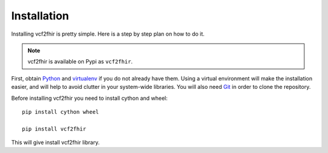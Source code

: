 Installation
============

Installing vcf2fhir is pretty simple. Here is a step by step plan on how to do it.

.. note::
    vcf2fhir is available on Pypi as ``vcf2fhir``.

First, obtain Python_ and virtualenv_ if you do not already have them. Using a
virtual environment will make the installation easier, and will help to avoid
clutter in your system-wide libraries. You will also need Git_ in order to
clone the repository.

.. _Python: http://www.python.org/
.. _virtualenv: http://pypi.python.org/pypi/virtualenv
.. _Git: http://git-scm.com/

Before installing vcf2fhir you need to install cython and wheel::

    pip install cython wheel

    pip install vcf2fhir


This will give install vcf2fhir library.

    